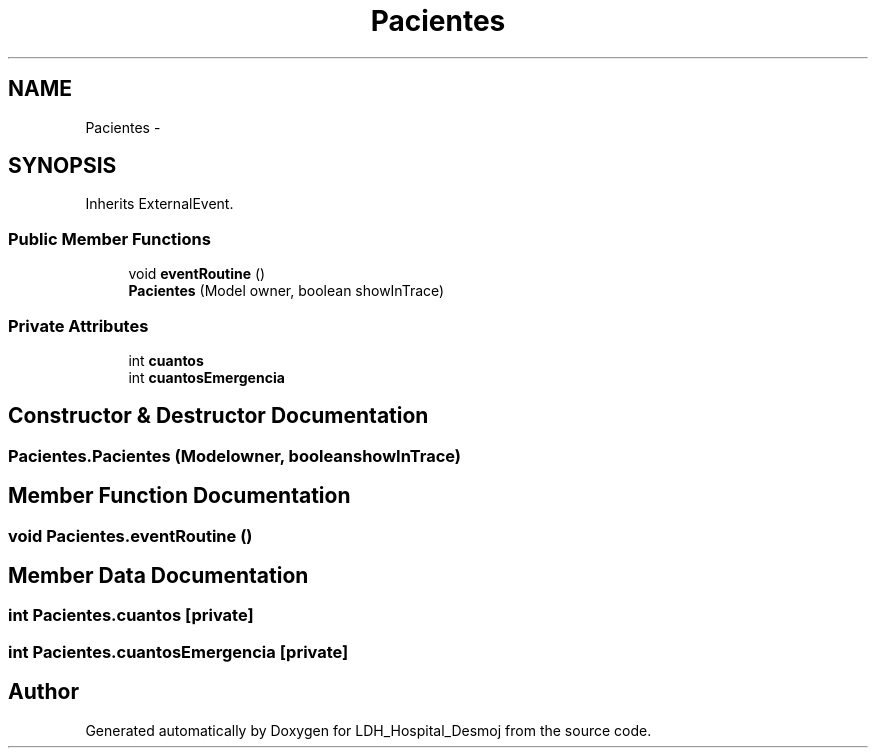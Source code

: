 .TH "Pacientes" 3 "Wed Dec 18 2013" "Version 1.0" "LDH_Hospital_Desmoj" \" -*- nroff -*-
.ad l
.nh
.SH NAME
Pacientes \- 
.SH SYNOPSIS
.br
.PP
.PP
Inherits ExternalEvent\&.
.SS "Public Member Functions"

.in +1c
.ti -1c
.RI "void \fBeventRoutine\fP ()"
.br
.ti -1c
.RI "\fBPacientes\fP (Model owner, boolean showInTrace)"
.br
.in -1c
.SS "Private Attributes"

.in +1c
.ti -1c
.RI "int \fBcuantos\fP"
.br
.ti -1c
.RI "int \fBcuantosEmergencia\fP"
.br
.in -1c
.SH "Constructor & Destructor Documentation"
.PP 
.SS "Pacientes\&.Pacientes (Modelowner, booleanshowInTrace)"

.SH "Member Function Documentation"
.PP 
.SS "void Pacientes\&.eventRoutine ()"

.SH "Member Data Documentation"
.PP 
.SS "int Pacientes\&.cuantos\fC [private]\fP"

.SS "int Pacientes\&.cuantosEmergencia\fC [private]\fP"


.SH "Author"
.PP 
Generated automatically by Doxygen for LDH_Hospital_Desmoj from the source code\&.
